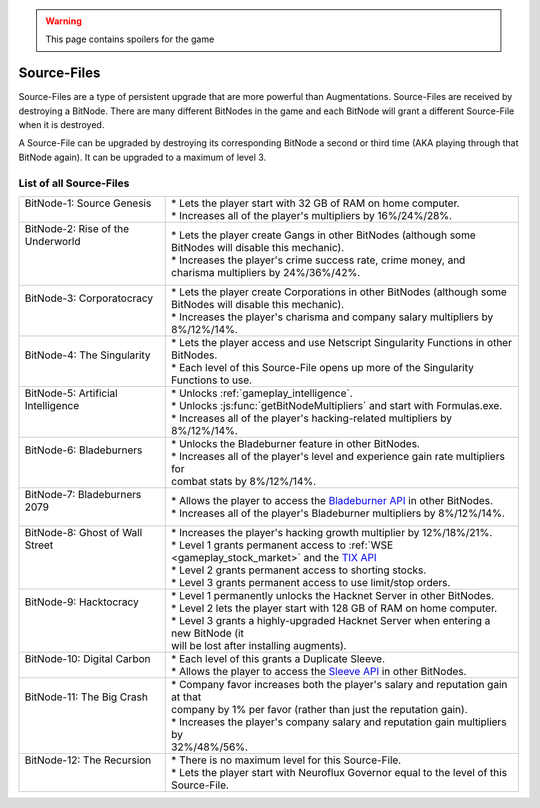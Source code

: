 .. _gameplay_sourcefiles:

.. warning:: This page contains spoilers for the game

Source-Files
============
Source-Files are a type of persistent upgrade that are more powerful than Augmentations.
Source-Files are received by destroying a BitNode. There are many different BitNodes
in the game and each BitNode will grant a different Source-File when it is destroyed.

A Source-File can be upgraded by destroying its corresponding BitNode a second or
third time (AKA playing through that BitNode again). It can be upgraded to a maximum
of level 3.

List of all Source-Files
^^^^^^^^^^^^^^^^^^^^^^^^
+-------------------------------------+--------------------------------------------------------------------------------------------------------------------------------------------------------------------------+
|| BitNode-1: Source Genesis          || * Lets the player start with 32 GB of RAM on home computer.                                                                                                             |
||                                    || * Increases all of the player's multipliers by 16%/24%/28%.                                                                                                             |
+-------------------------------------+--------------------------------------------------------------------------------------------------------------------------------------------------------------------------+
|| BitNode-2: Rise of the Underworld  || * Lets the player create Gangs in other BitNodes (although some                                                                                                         |
||                                    || BitNodes will disable this mechanic).                                                                                                                                   |
||                                    || * Increases the player's crime success rate, crime money, and                                                                                                           |
||                                    || charisma multipliers by 24%/36%/42%.                                                                                                                                    |
+-------------------------------------+--------------------------------------------------------------------------------------------------------------------------------------------------------------------------+
|| BitNode-3: Corporatocracy          || * Lets the player create Corporations in other BitNodes (although some                                                                                                  |
||                                    || BitNodes will disable this mechanic).                                                                                                                                   |
||                                    || * Increases the player's charisma and company salary multipliers by 8%/12%/14%.                                                                                         |
+-------------------------------------+--------------------------------------------------------------------------------------------------------------------------------------------------------------------------+
|| BitNode-4: The Singularity         || * Lets the player access and use Netscript Singularity Functions in other BitNodes.                                                                                     |
||                                    || * Each level of this Source-File opens up more of the Singularity Functions to use.                                                                                     |
+-------------------------------------+--------------------------------------------------------------------------------------------------------------------------------------------------------------------------+
|| BitNode-5: Artificial Intelligence || * Unlocks :ref:`gameplay_intelligence`.                                                                                                                                 |
||                                    || * Unlocks :js:func:`getBitNodeMultipliers` and start with Formulas.exe.                                                                                                 |
||                                    || * Increases all of the player's hacking-related multipliers by 8%/12%/14%.                                                                                              |
+-------------------------------------+--------------------------------------------------------------------------------------------------------------------------------------------------------------------------+
|| BitNode-6: Bladeburners            || * Unlocks the Bladeburner feature in other BitNodes.                                                                                                                    |
||                                    || * Increases all of the player's level and experience gain rate multipliers for                                                                                          |
||                                    || combat stats by 8%/12%/14%.                                                                                                                                             |
+-------------------------------------+--------------------------------------------------------------------------------------------------------------------------------------------------------------------------+
|| BitNode-7: Bladeburners 2079       || * Allows the player to access the `Bladeburner API <https://github.com/danielyxie/bitburner/blob/dev/markdown/bitburner.bladeburner.md>`_ in other BitNodes.            |
||                                    || * Increases all of the player's Bladeburner multipliers by 8%/12%/14%.                                                                                                  |
+-------------------------------------+--------------------------------------------------------------------------------------------------------------------------------------------------------------------------+
|| BitNode-8: Ghost of Wall Street    || * Increases the player's hacking growth multiplier by 12%/18%/21%.                                                                                                      |
||                                    || * Level 1 grants permanent access to :ref:`WSE <gameplay_stock_market>` and the `TIX API <https://github.com/danielyxie/bitburner/blob/dev/markdown/bitburner.tix.md>`_ |
||                                    || * Level 2 grants permanent access to shorting stocks.                                                                                                                   |
||                                    || * Level 3 grants permanent access to use limit/stop orders.                                                                                                             |
+-------------------------------------+--------------------------------------------------------------------------------------------------------------------------------------------------------------------------+
|| BitNode-9: Hacktocracy             || * Level 1 permanently unlocks the Hacknet Server in other BitNodes.                                                                                                     |
||                                    || * Level 2 lets the player start with 128 GB of RAM on home computer.                                                                                                    |
||                                    || * Level 3 grants a highly-upgraded Hacknet Server when entering a new BitNode (it                                                                                       |
||                                    || will be lost after installing augments).                                                                                                                                |
+-------------------------------------+--------------------------------------------------------------------------------------------------------------------------------------------------------------------------+
|| BitNode-10: Digital Carbon         || * Each level of this grants a Duplicate Sleeve.                                                                                                                         |
||                                    || * Allows the player to access the `Sleeve API <https://github.com/danielyxie/bitburner/blob/dev/markdown/bitburner.sleeve.md>`_ in other BitNodes.                      |
+-------------------------------------+--------------------------------------------------------------------------------------------------------------------------------------------------------------------------+
|| BitNode-11: The Big Crash          || * Company favor increases both the player's salary and reputation gain at that                                                                                          |
||                                    || company by 1% per favor (rather than just the reputation gain).                                                                                                         |
||                                    || * Increases the player's company salary and reputation gain multipliers by                                                                                              |
||                                    || 32%/48%/56%.                                                                                                                                                            |
+-------------------------------------+--------------------------------------------------------------------------------------------------------------------------------------------------------------------------+
|| BitNode-12: The Recursion          || * There is no maximum level for this Source-File.                                                                                                                       |
||                                    || * Lets the player start with Neuroflux Governor equal to the level of this                                                                                              |
||                                    || Source-File.                                                                                                                                                            |
+-------------------------------------+--------------------------------------------------------------------------------------------------------------------------------------------------------------------------+
